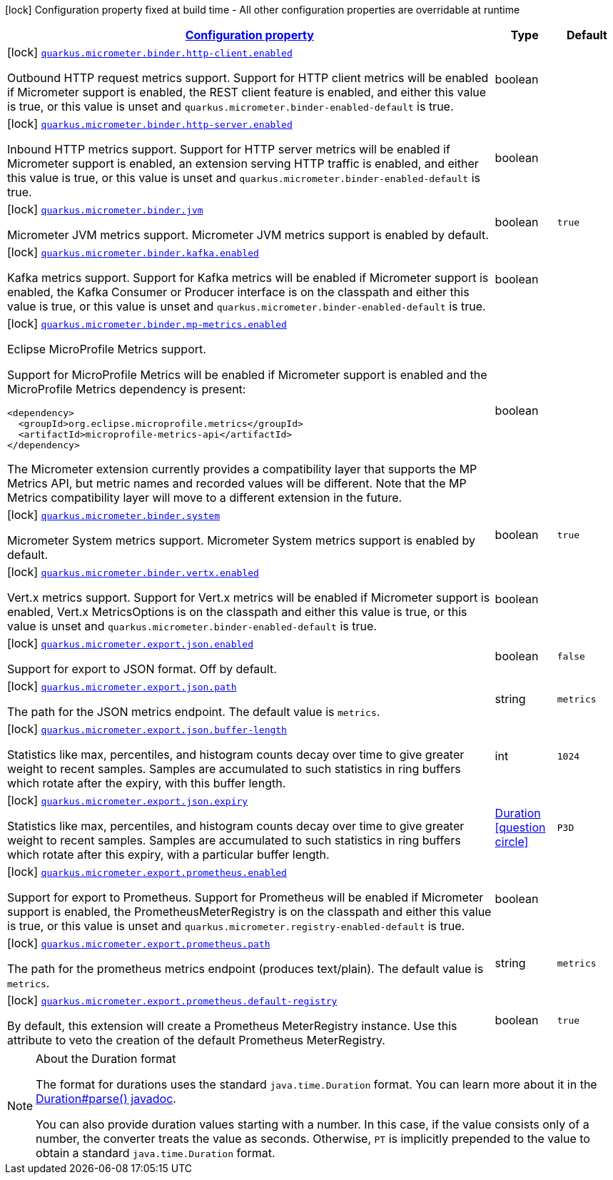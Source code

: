 [.configuration-legend]
icon:lock[title=Fixed at build time] Configuration property fixed at build time - All other configuration properties are overridable at runtime
[.configuration-reference, cols="80,.^10,.^10"]
|===

h|[[quarkus-micrometer-general-config-items_configuration]]link:#quarkus-micrometer-general-config-items_configuration[Configuration property]

h|Type
h|Default

a|icon:lock[title=Fixed at build time] [[quarkus-micrometer-general-config-items_quarkus.micrometer.binder.http-client.enabled]]`link:#quarkus-micrometer-general-config-items_quarkus.micrometer.binder.http-client.enabled[quarkus.micrometer.binder.http-client.enabled]`

[.description]
--
Outbound HTTP request metrics support. 
 Support for HTTP client metrics will be enabled if Micrometer support is enabled, the REST client feature is enabled, and either this value is true, or this value is unset and `quarkus.micrometer.binder-enabled-default` is true.
--|boolean 
|


a|icon:lock[title=Fixed at build time] [[quarkus-micrometer-general-config-items_quarkus.micrometer.binder.http-server.enabled]]`link:#quarkus-micrometer-general-config-items_quarkus.micrometer.binder.http-server.enabled[quarkus.micrometer.binder.http-server.enabled]`

[.description]
--
Inbound HTTP metrics support. 
 Support for HTTP server metrics will be enabled if Micrometer support is enabled, an extension serving HTTP traffic is enabled, and either this value is true, or this value is unset and `quarkus.micrometer.binder-enabled-default` is true.
--|boolean 
|


a|icon:lock[title=Fixed at build time] [[quarkus-micrometer-general-config-items_quarkus.micrometer.binder.jvm]]`link:#quarkus-micrometer-general-config-items_quarkus.micrometer.binder.jvm[quarkus.micrometer.binder.jvm]`

[.description]
--
Micrometer JVM metrics support. 
 Micrometer JVM metrics support is enabled by default.
--|boolean 
|`true`


a|icon:lock[title=Fixed at build time] [[quarkus-micrometer-general-config-items_quarkus.micrometer.binder.kafka.enabled]]`link:#quarkus-micrometer-general-config-items_quarkus.micrometer.binder.kafka.enabled[quarkus.micrometer.binder.kafka.enabled]`

[.description]
--
Kafka metrics support. 
 Support for Kafka metrics will be enabled if Micrometer support is enabled, the Kafka Consumer or Producer interface is on the classpath and either this value is true, or this value is unset and `quarkus.micrometer.binder-enabled-default` is true.
--|boolean 
|


a|icon:lock[title=Fixed at build time] [[quarkus-micrometer-general-config-items_quarkus.micrometer.binder.mp-metrics.enabled]]`link:#quarkus-micrometer-general-config-items_quarkus.micrometer.binder.mp-metrics.enabled[quarkus.micrometer.binder.mp-metrics.enabled]`

[.description]
--
Eclipse MicroProfile Metrics support.

Support for MicroProfile Metrics will be enabled if Micrometer
support is enabled and the MicroProfile Metrics dependency is present:

[source,xml]
----
<dependency>
  <groupId>org.eclipse.microprofile.metrics</groupId>
  <artifactId>microprofile-metrics-api</artifactId>
</dependency>
----

The Micrometer extension currently provides a compatibility layer that supports the MP Metrics API,
but metric names and recorded values will be different.
Note that the MP Metrics compatibility layer will move to a different extension in the future.
--|boolean 
|


a|icon:lock[title=Fixed at build time] [[quarkus-micrometer-general-config-items_quarkus.micrometer.binder.system]]`link:#quarkus-micrometer-general-config-items_quarkus.micrometer.binder.system[quarkus.micrometer.binder.system]`

[.description]
--
Micrometer System metrics support. 
 Micrometer System metrics support is enabled by default.
--|boolean 
|`true`


a|icon:lock[title=Fixed at build time] [[quarkus-micrometer-general-config-items_quarkus.micrometer.binder.vertx.enabled]]`link:#quarkus-micrometer-general-config-items_quarkus.micrometer.binder.vertx.enabled[quarkus.micrometer.binder.vertx.enabled]`

[.description]
--
Vert.x metrics support. 
 Support for Vert.x metrics will be enabled if Micrometer support is enabled, Vert.x MetricsOptions is on the classpath and either this value is true, or this value is unset and `quarkus.micrometer.binder-enabled-default` is true.
--|boolean 
|


a|icon:lock[title=Fixed at build time] [[quarkus-micrometer-general-config-items_quarkus.micrometer.export.json.enabled]]`link:#quarkus-micrometer-general-config-items_quarkus.micrometer.export.json.enabled[quarkus.micrometer.export.json.enabled]`

[.description]
--
Support for export to JSON format. Off by default.
--|boolean 
|`false`


a|icon:lock[title=Fixed at build time] [[quarkus-micrometer-general-config-items_quarkus.micrometer.export.json.path]]`link:#quarkus-micrometer-general-config-items_quarkus.micrometer.export.json.path[quarkus.micrometer.export.json.path]`

[.description]
--
The path for the JSON metrics endpoint. The default value is `metrics`.
--|string 
|`metrics`


a|icon:lock[title=Fixed at build time] [[quarkus-micrometer-general-config-items_quarkus.micrometer.export.json.buffer-length]]`link:#quarkus-micrometer-general-config-items_quarkus.micrometer.export.json.buffer-length[quarkus.micrometer.export.json.buffer-length]`

[.description]
--
Statistics like max, percentiles, and histogram counts decay over time to give greater weight to recent samples. Samples are accumulated to such statistics in ring buffers which rotate after the expiry, with this buffer length.
--|int 
|`1024`


a|icon:lock[title=Fixed at build time] [[quarkus-micrometer-general-config-items_quarkus.micrometer.export.json.expiry]]`link:#quarkus-micrometer-general-config-items_quarkus.micrometer.export.json.expiry[quarkus.micrometer.export.json.expiry]`

[.description]
--
Statistics like max, percentiles, and histogram counts decay over time to give greater weight to recent samples. Samples are accumulated to such statistics in ring buffers which rotate after this expiry, with a particular buffer length.
--|link:https://docs.oracle.com/javase/8/docs/api/java/time/Duration.html[Duration]
  link:#duration-note-anchor[icon:question-circle[], title=More information about the Duration format]
|`P3D`


a|icon:lock[title=Fixed at build time] [[quarkus-micrometer-general-config-items_quarkus.micrometer.export.prometheus.enabled]]`link:#quarkus-micrometer-general-config-items_quarkus.micrometer.export.prometheus.enabled[quarkus.micrometer.export.prometheus.enabled]`

[.description]
--
Support for export to Prometheus. 
 Support for Prometheus will be enabled if Micrometer support is enabled, the PrometheusMeterRegistry is on the classpath and either this value is true, or this value is unset and `quarkus.micrometer.registry-enabled-default` is true.
--|boolean 
|


a|icon:lock[title=Fixed at build time] [[quarkus-micrometer-general-config-items_quarkus.micrometer.export.prometheus.path]]`link:#quarkus-micrometer-general-config-items_quarkus.micrometer.export.prometheus.path[quarkus.micrometer.export.prometheus.path]`

[.description]
--
The path for the prometheus metrics endpoint (produces text/plain). The default value is `metrics`.
--|string 
|`metrics`


a|icon:lock[title=Fixed at build time] [[quarkus-micrometer-general-config-items_quarkus.micrometer.export.prometheus.default-registry]]`link:#quarkus-micrometer-general-config-items_quarkus.micrometer.export.prometheus.default-registry[quarkus.micrometer.export.prometheus.default-registry]`

[.description]
--
By default, this extension will create a Prometheus MeterRegistry instance. 
 Use this attribute to veto the creation of the default Prometheus MeterRegistry.
--|boolean 
|`true`

|===
ifndef::no-duration-note[]
[NOTE]
[[duration-note-anchor]]
.About the Duration format
====
The format for durations uses the standard `java.time.Duration` format.
You can learn more about it in the link:https://docs.oracle.com/javase/8/docs/api/java/time/Duration.html#parse-java.lang.CharSequence-[Duration#parse() javadoc].

You can also provide duration values starting with a number.
In this case, if the value consists only of a number, the converter treats the value as seconds.
Otherwise, `PT` is implicitly prepended to the value to obtain a standard `java.time.Duration` format.
====
endif::no-duration-note[]
